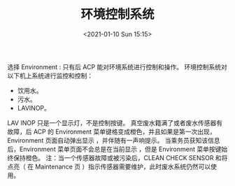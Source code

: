 # -*- eval: (setq org-download-image-dir (concat default-directory "./static/环境控制系统/")); -*-
:PROPERTIES:
:ID:       6A240950-58ED-4F36-9223-EA385181F7E9
:END:
#+LATEX_CLASS: my-article

#+DATE: <2021-01-10 Sun 15:15>
#+TITLE: 环境控制系统
选择 Environment :
只有后 ACP 能对环境系统进行控制和操作。
环境控制系统对以下机上系统进行监控和控制：
- 饮用水。
- 污水。
- LAVINOP。
LAV INOP 只是一个显示灯，不是控制按键。
真空废水籍满了或者废水传感器有故障，后 ACP 的 Environment 菜单键格变成橙色，并且如果是第一次出现，Environment 页面自动弹出显示 ，并伴随有一声响提示。
当乘务员获知该信息后，Environment 菜单页面不会总是在当前显示 ，但是 Environment 菜单按键始终保持橙色。
注：当一个传感器故障或被污染后，CLEAN CHECK SENSOR 和将点亮（ 在 Maintenance 页 ）指示传感器需要维护，此时废水系统仍然可以使用。
